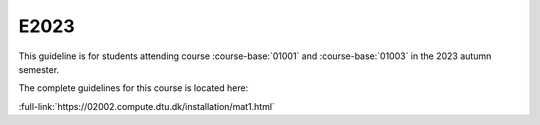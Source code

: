 E2023
=====

This guideline is for students attending course :course-base:`01001` and :course-base:`01003`
in the 2023 autumn semester.

The complete guidelines for this course is located here:

:full-link:`https://02002.compute.dtu.dk/installation/mat1.html`
